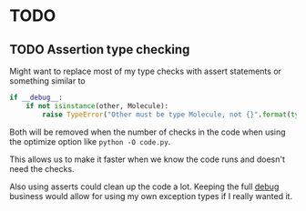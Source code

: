 

* TODO

** TODO Assertion type checking

Might want to replace most of my type checks with assert statements or
something similar to 

#+BEGIN_SRC python
  if __debug__:
      if not isinstance(other, Molecule):
          raise TypeError("Other must be type Molecule, not {}".format(type(other)))
#+END_SRC

Both will be removed when the number of checks in the code when using the
optimize option like ~python -O code.py~.

This allows us to make it faster when we know the code runs and
doesn't need the checks.

Also using asserts could clean up the code a lot. Keeping the full
__debug__ business would allow for using my own exception types if I
really wanted it.
